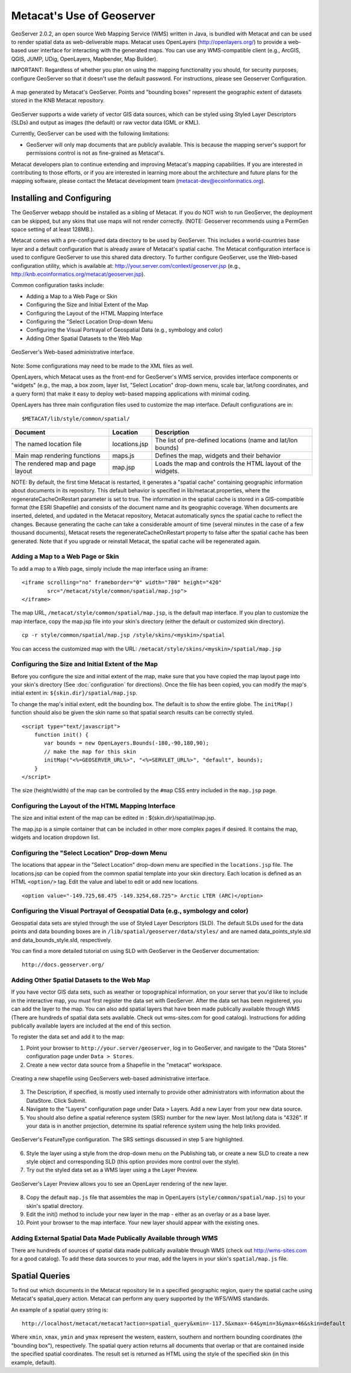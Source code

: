 Metacat's Use of Geoserver
==========================

GeoServer 2.0.2, an open source Web Mapping Service (WMS) written in Java, is 
bundled with Metacat and can be used to render spatial data as web-deliverable 
maps. Metacat uses OpenLayers (http://openlayers.org/) to provide a web-based 
user interface for interacting with the generated maps. You can use any 
WMS-compatible client (e.g., ArcGIS, QGIS, JUMP, UDig, OpenLayers, Mapbender, 
Map Builder). 

IMPORTANT: Regardless of whether you plan on using the mapping functionality 
you should, for security purposes, configure GeoServer so that it doesn't 
use the default password. For instructions, please see 
Geoserver Configuration.

.. figure:: images/screenshots/image051.jpg
   :align: center
   
   A map generated by Metacat's GeoServer. Points and "bounding boxes" 
   represent the geographic extent of datasets stored in the KNB Metacat repository.

GeoServer supports a wide variety of vector GIS data sources, which can be 
styled using Styled Layer Descriptors (SLDs) and output as images (the default) 
or raw vector data (GML or KML).

Currently, GeoServer can be used with the following limitations:

* GeoServer will only map documents that are publicly available. This is 
  because the mapping server's support for permissions control is not as 
  fine-grained as Metacat's.

Metacat developers plan to continue extending and improving Metacat's mapping 
capabilities. If you are interested in contributing to those efforts, or if 
you are interested in learning more about the architecture and future plans for 
the mapping software, please contact the Metacat  development 
team  (metacat-dev@ecoinformatics.org).

Installing and Configuring
--------------------------
The GeoServer webapp should be installed as a sibling of Metacat. If you do 
NOT wish to run GeoServer, the deployment can be skipped, but any skins that 
use maps will not render correctly. (NOTE: Geoserver recommends using a PermGen 
space setting of at least 128MB.). 

Metacat comes with a pre-configured data directory to be used by GeoServer. 
This includes a world-countries base layer and a default configuration that 
is already aware of Metacat's spatial cache. The Metacat configuration interface 
is used to configure GeoServer to use this shared data directory. To further 
configure GeoServer, use the Web-based configuration utility, 
which is available at: http://your.server.com/context/geoserver.jsp 
(e.g., http://knb.ecoinformatics.org/metacat/geoserver.jsp). 

Common configuration tasks include:

* Adding a Map to a Web Page or Skin
* Configuring the Size and Initial Extent of the Map
* Configuring the Layout of the HTML Mapping Interface
* Configuring the "Select Location Drop-down Menu
* Configuring the Visual Portrayal of Geospatial Data (e.g., symbology and color)
* Adding Other Spatial Datasets to the Web Map

.. figure:: images/screenshots/image053.png
   :align: center
   
   GeoServer's Web-based administrative interface.

Note: Some configurations may need to be made to the XML files as well.

OpenLayers, which Metacat uses as the front-end for GeoServer's WMS service, 
provides interface components or "widgets" (e.g., the map, a box zoom, layer 
list, "Select Location" drop-down menu, scale bar, lat/long coordinates, and 
a query form) that make it easy to deploy web-based mapping applications with 
minimal coding.

OpenLayers has three main configuration files used to customize the map interface.
Default configurations are in::

  $METACAT/lib/style/common/spatial/
  
+----------------------------------+---------------+-------------------------------------------------------------+
| Document                         | Location      | Description                                                 |
+==================================+===============+=============================================================+
| The named location file          | locations.jsp | The list of pre-defined locations (name and lat/lon bounds) |
+----------------------------------+---------------+-------------------------------------------------------------+
| Main map rendering functions     | maps.js       | Defines the map, widgets and their behavior                 |
+----------------------------------+---------------+-------------------------------------------------------------+
| The rendered map and page layout | map.jsp       | Loads the map and controls the HTML layout of the widgets.  |
+----------------------------------+---------------+-------------------------------------------------------------+

NOTE: By default, the first time Metacat is restarted, it generates a 
"spatial cache" containing geographic information about documents in its 
repository. This default behavior is specified in lib/metacat.properties, 
where the regenerateCacheOnRestart parameter is set to true. The information 
in the spatial cache is stored in a GIS-compatible format (the ESRI Shapefile) 
and consists of the document name and its geographic coverage. When documents 
are inserted, deleted, and updated in the Metacat repository, Metacat 
automatically syncs the spatial cache to reflect the changes. Because 
generating the cache can take a considerable amount of time (several minutes 
in the case of a few thousand documents), Metacat resets the 
regenerateCacheOnRestart property to false after the spatial cache has been 
generated. Note that if you upgrade or reinstall Metacat, the spatial cache 
will be regenerated again.

Adding a Map to a Web Page or Skin
~~~~~~~~~~~~~~~~~~~~~~~~~~~~~~~~~~
To add a map to a Web page, simply include the map interface using an iframe:: 

  <iframe scrolling="no" frameborder="0" width="780" height="420" 
          src="/metacat/style/common/spatial/map.jsp">
  </iframe>

The map URL, ``/metacat/style/common/spatial/map.jsp``, is 
the default map interface. If you plan to customize the map interface, copy
the map.jsp file into your skin's directory (either the default or 
customized skin directory). 

::

  cp -r style/common/spatial/map.jsp /style/skins/<myskin>/spatial

You can access the customized map with the URL: ``/metacat/style/skins/<myskin>/spatial/map.jsp`` 

Configuring the Size and Initial Extent of the Map
~~~~~~~~~~~~~~~~~~~~~~~~~~~~~~~~~~~~~~~~~~~~~~~~~~
Before you configure the size and initial extent of the map, make sure that you 
have copied the map layout page into your skin's directory (See 
:doc:`configuration` for directions). Once the file has been copied, you can 
modify the map's initial extent in: ``${skin.dir}/spatial/map.jsp``.

To change the map's initial extent, edit the bounding box. The default is to 
show the entire globe. The ``initMap()`` function should also be given the skin 
name so that spatial search results can be correctly styled.

::

  <script type="text/javascript">
      function init() {
         var bounds = new OpenLayers.Bounds(-180,-90,180,90); 
         // make the map for this skin 
         initMap("<%=GEOSERVER_URL%>", "<%=SERVLET_URL%>", "default", bounds);
      }
  </script>

The size (height/width) of the map can be controlled by the ``#map`` CSS entry 
included in the ``map.jsp`` page.

Configuring the Layout of the HTML Mapping Interface
~~~~~~~~~~~~~~~~~~~~~~~~~~~~~~~~~~~~~~~~~~~~~~~~~~~~
The size and initial extent of the map can be edited in : ${skin.dir}/spatial/map.jsp.

The map.jsp is a simple container that can be included in other more complex 
pages if desired. It contains the map, widgets and location dropdown list.

Configuring the "Select Location" Drop-down Menu
~~~~~~~~~~~~~~~~~~~~~~~~~~~~~~~~~~~~~~~~~~~~~~~~
The locations that appear in the "Select Location" drop-down menu are specified 
in the ``locations.jsp`` file. The locations.jsp can be copied from the common 
spatial template into your skin directory. Each location is defined as an 
HTML ``<option/>`` tag. Edit the value and label to edit or add new locations.

::

  <option value="-149.725,68.475 -149.3254,68.725"> Arctic LTER (ARC)</option>

Configuring the Visual Portrayal of Geospatial Data (e.g., symbology and color)
~~~~~~~~~~~~~~~~~~~~~~~~~~~~~~~~~~~~~~~~~~~~~~~~~~~~~~~~~~~~~~~~~~~~~~~~~~~~~~~
Geospatial data sets are styled through the use of Styled Layer Descriptors 
(SLD). The default SLDs used for the data points and data bounding boxes are in
``/lib/spatial/geoserver/data/styles/`` and are named data_points_style.sld and 
data_bounds_style.sld, respectively. 

You can find a more detailed tutorial on using SLD with GeoServer in the GeoServer documentation::

  http://docs.geoserver.org/

Adding Other Spatial Datasets to the Web Map
~~~~~~~~~~~~~~~~~~~~~~~~~~~~~~~~~~~~~~~~~~~~
If you have vector GIS data sets, such as weather or topographical information, 
on your server that you'd like to include in the interactive map, you must 
first register the data set with GeoServer. After the data set has been 
registered, you can add the layer to the map. You can also add spatial layers 
that have been made publically available through WMS (There are hundreds of 
spatial data sets available. Check out wms-sites.com for good catalog). 
Instructions for adding publically available layers are included at the end 
of this section. 

To register the data set and add it to the map:

1. Point your browser to ``http://your.server/geoserver``, log in to GeoServer, 
   and navigate to the "Data Stores" configuration page under ``Data > Stores``. 
2. Create a new vector data source from a Shapefile in the "metacat" workspace.

.. figure:: images/screenshots/image055.png
   :align: center
   
   Creating a new shapefile using GeoServers web-based administrative interface.

3. The Description, if specified, is mostly used internally to provide other 
   administrators with information about the DataStore. Click Submit.
4. Navigate to the "Layers" configuration page under Data > Layers. 
   Add a new Layer from your new data source.
5. You should also define a spatial reference system (SRS) number for the new 
   layer. Most lat/long data is "4326". If your data is in another projection, 
   determine its spatial reference system using the help links provided.

.. figure:: images/screenshots/image057.png
   :align: center
   
   GeoServer's FeatureType configuration. The SRS settings discussed in step 5 are highlighted.

6. Style the layer using a style from the drop-down menu on the Publishing tab, 
   or create a new SLD to create a new style object and corresponding SLD 
   (this option provides more control over the style). 
7. Try out the styled data set as a WMS layer using a the Layer Preview.

.. figure:: images/screenshots/image058.png
   :align: center
   
   GeoServer's Layer Preview allows you to see an OpenLayer rendering of the new layer.

8. Copy the default ``map.js`` file that assembles the map in OpenLayers 
   (``style/common/spatial/map.js``) to your skin's spatial directory.
9. Edit the init() method to include your new layer in the map - either as an 
   overlay or as a base layer.
10. Point your browser to the map interface. Your new layer should appear with 
    the existing ones.

Adding External Spatial Data Made Publically Available through WMS
~~~~~~~~~~~~~~~~~~~~~~~~~~~~~~~~~~~~~~~~~~~~~~~~~~~~~~~~~~~~~~~~~~
There are hundreds of sources of spatial data made publically available 
through WMS (check out http://wms-sites.com for a good catalog). To add these 
data sources to your map, add the layers in your skin's ``spatial/map.js`` file.

Spatial Queries
---------------
To find out which documents in the Metacat repository lie in a specified 
geographic region, query the spatial cache using Metacat's spatial_query action. 
Metacat can perform any query supported by the WFS/WMS standards.

An example of a spatial query string is::

  http://localhost/metacat/metacat?action=spatial_query&xmin=-117.5&xmax=-64&ymin=3&ymax=46&skin=default

Where ``xmin``, ``xmax``, ``ymin`` and ``ymax`` represent the western, eastern, 
southern and northern bounding coordinates (the "bounding box"), respectively. 
The spatial query action returns all documents that overlap or that are 
contained inside the specified spatial coordinates. The result set is returned 
as HTML using the style of the specified skin (in this example, default).

